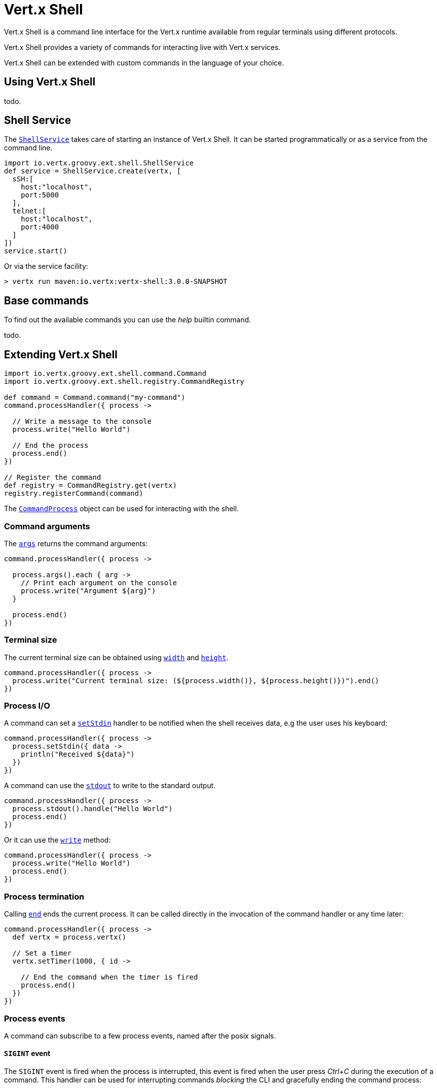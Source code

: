 = Vert.x Shell

Vert.x Shell is a command line interface for the Vert.x runtime available from regular
terminals using different protocols.

Vert.x Shell provides a variety of commands for interacting live with Vert.x services.

Vert.x Shell can be extended with custom commands in the language of your choice.

== Using Vert.x Shell

todo.

== Shell Service

The `link:groovydoc/io/vertx/groovy/ext/shell/ShellService.html[ShellService]` takes care of starting an instance of Vert.x Shell. It can be started
programmatically or as a service from the command line.

[source,groovy]
----
import io.vertx.groovy.ext.shell.ShellService
def service = ShellService.create(vertx, [
  sSH:[
    host:"localhost",
    port:5000
  ],
  telnet:[
    host:"localhost",
    port:4000
  ]
])
service.start()

----

Or via the service facility:

[source]
----
> vertx run maven:io.vertx:vertx-shell:3.0.0-SNAPSHOT
----

== Base commands

To find out the available commands you can use the _help_ builtin command.

todo.

== Extending Vert.x Shell

[source,groovy]
----
import io.vertx.groovy.ext.shell.command.Command
import io.vertx.groovy.ext.shell.registry.CommandRegistry

def command = Command.command("my-command")
command.processHandler({ process ->

  // Write a message to the console
  process.write("Hello World")

  // End the process
  process.end()
})

// Register the command
def registry = CommandRegistry.get(vertx)
registry.registerCommand(command)

----

The `link:groovydoc/io/vertx/groovy/ext/shell/command/CommandProcess.html[CommandProcess]` object can be used for interacting with the shell.

=== Command arguments

The `link:groovydoc/io/vertx/groovy/ext/shell/command/CommandProcess.html#args()[args]` returns the command arguments:

[source,groovy]
----
command.processHandler({ process ->

  process.args().each { arg ->
    // Print each argument on the console
    process.write("Argument ${arg}")
  }

  process.end()
})

----

=== Terminal size

The current terminal size can be obtained using `link:groovydoc/io/vertx/groovy/ext/shell/Tty.html#width()[width]` and
`link:groovydoc/io/vertx/groovy/ext/shell/Tty.html#height()[height]`.

[source,groovy]
----
command.processHandler({ process ->
  process.write("Current terminal size: (${process.width()}, ${process.height()})").end()
})

----

=== Process I/O

A command can set a `link:groovydoc/io/vertx/groovy/ext/shell/command/CommandProcess.html#setStdin(io.vertx.core.Handler)[setStdin]` handler
to be notified when the shell receives data, e.g the user uses his keyboard:

[source,groovy]
----
command.processHandler({ process ->
  process.setStdin({ data ->
    println("Received ${data}")
  })
})

----

A command can use the `link:groovydoc/io/vertx/groovy/ext/shell/Tty.html#stdout()[stdout]` to write to the standard output.

[source,groovy]
----
command.processHandler({ process ->
  process.stdout().handle("Hello World")
  process.end()
})

----

Or it can use the `link:groovydoc/io/vertx/groovy/ext/shell/command/CommandProcess.html#write(java.lang.String)[write]` method:

[source,groovy]
----
command.processHandler({ process ->
  process.write("Hello World")
  process.end()
})

----

=== Process termination

Calling `link:groovydoc/io/vertx/groovy/ext/shell/command/CommandProcess.html#end()[end]` ends the current process. It can be called directly
in the invocation of the command handler or any time later:

[source,groovy]
----
command.processHandler({ process ->
  def vertx = process.vertx()

  // Set a timer
  vertx.setTimer(1000, { id ->

    // End the command when the timer is fired
    process.end()
  })
})

----

=== Process events

A command can subscribe to a few process events, named after the posix signals.

==== `SIGINT` event

The `SIGINT` event is fired when the process is interrupted, this event is fired when the user press
_Ctrl+C_ during the execution of a command. This handler can be used for interrupting commands _blocking_ the CLI and
gracefully ending the command process:

[source,groovy]
----
command.processHandler({ process ->
  def vertx = process.vertx()

  // Every second print a message on the console
  def periodicId = vertx.setPeriodic(1000, { id ->
    process.write("tick\n")
  })

  // When user press Ctrl+C: cancel the timer and end the process
  process.eventHandler("SIGINT", { event ->
    vertx.cancelTimer(periodicId)
    process.end()
  })
})

----

When no `SIGINT` handler is registered, pressing _Ctrl+C_ will have no effect on the current process and the event
will be delayed and will likely be handled by the shell, like printing a new line on the console.

==== `SIGTSTP`/`SIGCONT` events

The `SIGSTP` event is fired when the process is running and the user press _Ctrl+Z_: the command
is _suspended_:

- the command can receive the `SIGSTP` event when it has registered an handler for this event
- the command will not receive anymore data from the standard input
- the shell prompt the user for input

The `SIGCONT` event is fired when the process is resumed, usually when the user types _fg_:

- the command can receive the `SIGCONT` event when it has registered an handler for this event
- the command will receive anymore data from the standard input when it has registered an stdin handler

[source,groovy]
----
command.processHandler({ process ->

  // Command is suspended
  process.eventHandler("SIGTSTP", { event ->
    println("Suspended")
  })

  // Command is resumed
  process.eventHandler("SIGCONT", { event ->
    println("Resumed")
  })
})

----

==== `SIGWINCH` event

The `SIGWINCH` event is fired when the size of the terminal changes, the new terminal size can be obtained
with `link:groovydoc/io/vertx/groovy/ext/shell/Tty.html#width()[width]` and `link:groovydoc/io/vertx/groovy/ext/shell/Tty.html#height()[height]`.